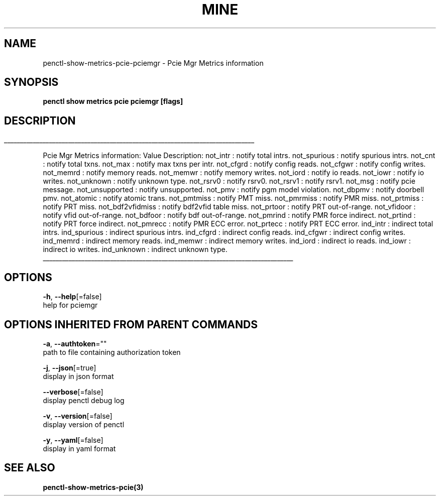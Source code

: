 .TH "MINE" "3" "Oct 2019" "Auto generated by spf13/cobra" "" 
.nh
.ad l


.SH NAME
.PP
penctl\-show\-metrics\-pcie\-pciemgr \- Pcie Mgr Metrics information


.SH SYNOPSIS
.PP
\fBpenctl show metrics pcie pciemgr [flags]\fP


.SH DESCRIPTION
.ti 0
\l'\n(.lu'

.PP
Pcie Mgr Metrics information:
Value Description:
not\_intr : notify total intrs.
not\_spurious : notify spurious intrs.
not\_cnt : notify total txns.
not\_max : notify max txns per intr.
not\_cfgrd : notify config reads.
not\_cfgwr : notify config writes.
not\_memrd : notify memory reads.
not\_memwr : notify memory writes.
not\_iord : notify io reads.
not\_iowr : notify io writes.
not\_unknown : notify unknown type.
not\_rsrv0 : notify rsrv0.
not\_rsrv1 : notify rsrv1.
not\_msg : notify pcie message.
not\_unsupported : notify unsupported.
not\_pmv : notify pgm model violation.
not\_dbpmv : notify doorbell pmv.
not\_atomic : notify atomic trans.
not\_pmtmiss : notify PMT miss.
not\_pmrmiss : notify PMR miss.
not\_prtmiss : notify PRT miss.
not\_bdf2vfidmiss : notify bdf2vfid table miss.
not\_prtoor : notify PRT out\-of\-range.
not\_vfidoor : notify vfid out\-of\-range.
not\_bdfoor : notify bdf out\-of\-range.
not\_pmrind : notify PMR force indirect.
not\_prtind : notify PRT force indirect.
not\_pmrecc : notify PMR ECC error.
not\_prtecc : notify PRT ECC error.
ind\_intr : indirect total intrs.
ind\_spurious : indirect spurious intrs.
ind\_cfgrd : indirect config reads.
ind\_cfgwr : indirect config writes.
ind\_memrd : indirect memory reads.
ind\_memwr : indirect memory writes.
ind\_iord : indirect io reads.
ind\_iowr : indirect io writes.
ind\_unknown : indirect unknown type.

.ti 0
\l'\n(.lu'


.SH OPTIONS
.PP
\fB\-h\fP, \fB\-\-help\fP[=false]
    help for pciemgr


.SH OPTIONS INHERITED FROM PARENT COMMANDS
.PP
\fB\-a\fP, \fB\-\-authtoken\fP=""
    path to file containing authorization token

.PP
\fB\-j\fP, \fB\-\-json\fP[=true]
    display in json format

.PP
\fB\-\-verbose\fP[=false]
    display penctl debug log

.PP
\fB\-v\fP, \fB\-\-version\fP[=false]
    display version of penctl

.PP
\fB\-y\fP, \fB\-\-yaml\fP[=false]
    display in yaml format


.SH SEE ALSO
.PP
\fBpenctl\-show\-metrics\-pcie(3)\fP
